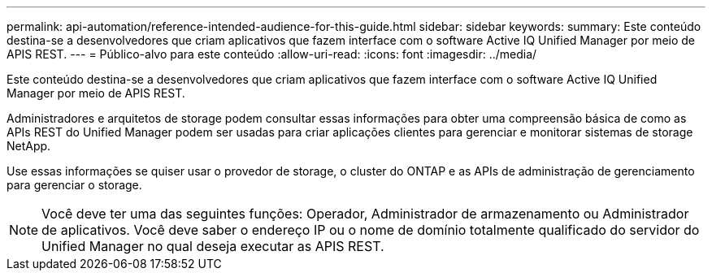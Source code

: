 ---
permalink: api-automation/reference-intended-audience-for-this-guide.html 
sidebar: sidebar 
keywords:  
summary: Este conteúdo destina-se a desenvolvedores que criam aplicativos que fazem interface com o software Active IQ Unified Manager por meio de APIS REST. 
---
= Público-alvo para este conteúdo
:allow-uri-read: 
:icons: font
:imagesdir: ../media/


[role="lead"]
Este conteúdo destina-se a desenvolvedores que criam aplicativos que fazem interface com o software Active IQ Unified Manager por meio de APIS REST.

Administradores e arquitetos de storage podem consultar essas informações para obter uma compreensão básica de como as APIs REST do Unified Manager podem ser usadas para criar aplicações clientes para gerenciar e monitorar sistemas de storage NetApp.

Use essas informações se quiser usar o provedor de storage, o cluster do ONTAP e as APIs de administração de gerenciamento para gerenciar o storage.

[NOTE]
====
Você deve ter uma das seguintes funções: Operador, Administrador de armazenamento ou Administrador de aplicativos. Você deve saber o endereço IP ou o nome de domínio totalmente qualificado do servidor do Unified Manager no qual deseja executar as APIS REST.

====